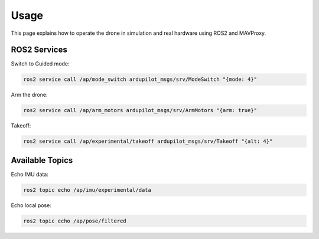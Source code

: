 Usage
=====

This page explains how to operate the drone in simulation and real hardware using ROS2 and MAVProxy.

ROS2 Services
-------------

Switch to Guided mode:

.. code-block:: bash

   ros2 service call /ap/mode_switch ardupilot_msgs/srv/ModeSwitch "{mode: 4}"

Arm the drone:

.. code-block:: bash

   ros2 service call /ap/arm_motors ardupilot_msgs/srv/ArmMotors "{arm: true}"

Takeoff:

.. code-block:: bash

   ros2 service call /ap/experimental/takeoff ardupilot_msgs/srv/Takeoff "{alt: 4}"

Available Topics
----------------

Echo IMU data:

.. code-block:: bash

   ros2 topic echo /ap/imu/experimental/data

Echo local pose:

.. code-block:: bash

   ros2 topic echo /ap/pose/filtered
